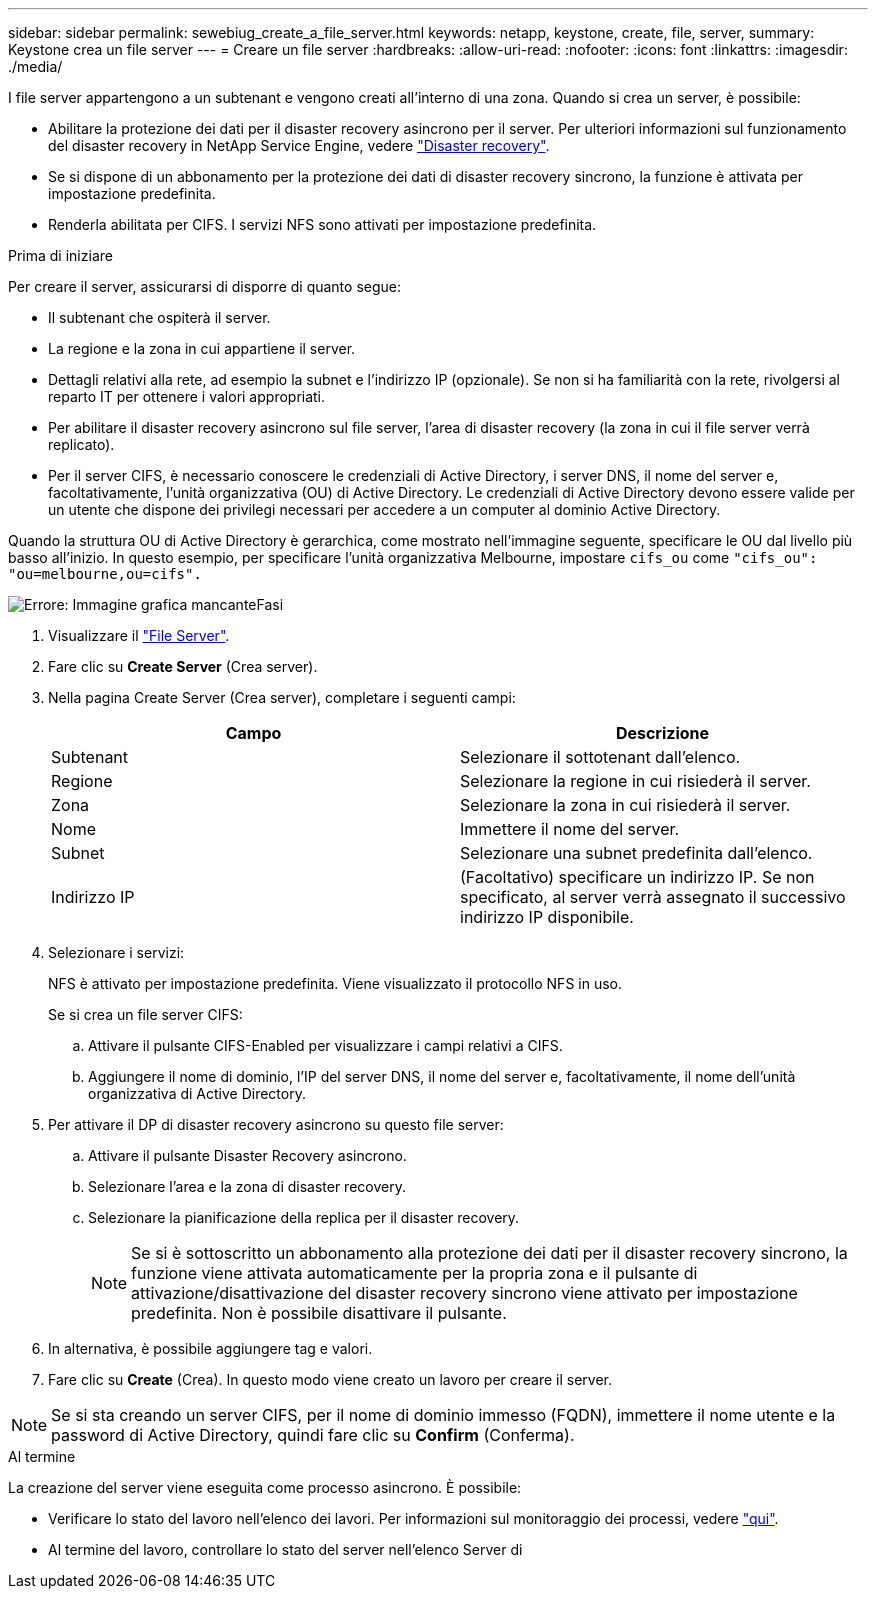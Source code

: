 ---
sidebar: sidebar 
permalink: sewebiug_create_a_file_server.html 
keywords: netapp, keystone, create, file, server, 
summary: Keystone crea un file server 
---
= Creare un file server
:hardbreaks:
:allow-uri-read: 
:nofooter: 
:icons: font
:linkattrs: 
:imagesdir: ./media/


[role="lead"]
I file server appartengono a un subtenant e vengono creati all'interno di una zona. Quando si crea un server, è possibile:

* Abilitare la protezione dei dati per il disaster recovery asincrono per il server. Per ulteriori informazioni sul funzionamento del disaster recovery in NetApp Service Engine, vedere link:sewebiug_billing_accounts,_subscriptions,_services,_and_performance.html#disaster-recovery["Disaster recovery"].
* Se si dispone di un abbonamento per la protezione dei dati di disaster recovery sincrono, la funzione è attivata per impostazione predefinita.
* Renderla abilitata per CIFS. I servizi NFS sono attivati per impostazione predefinita.


.Prima di iniziare
Per creare il server, assicurarsi di disporre di quanto segue:

* Il subtenant che ospiterà il server.
* La regione e la zona in cui appartiene il server.
* Dettagli relativi alla rete, ad esempio la subnet e l'indirizzo IP (opzionale). Se non si ha familiarità con la rete, rivolgersi al reparto IT per ottenere i valori appropriati.
* Per abilitare il disaster recovery asincrono sul file server, l'area di disaster recovery (la zona in cui il file server verrà replicato).
* Per il server CIFS, è necessario conoscere le credenziali di Active Directory, i server DNS, il nome del server e, facoltativamente, l'unità organizzativa (OU) di Active Directory. Le credenziali di Active Directory devono essere valide per un utente che dispone dei privilegi necessari per accedere a un computer al dominio Active Directory.


Quando la struttura OU di Active Directory è gerarchica, come mostrato nell'immagine seguente, specificare le OU dal livello più basso all'inizio. In questo esempio, per specificare l'unità organizzativa Melbourne, impostare `cifs_ou` come `"cifs_ou": "ou=melbourne,ou=cifs".`

image:sewebiug_image20.png["Errore: Immagine grafica mancante"]Fasi

. Visualizzare il link:sewebiug_view_servers.html#view-servers["File Server"].
. Fare clic su *Create Server* (Crea server).
. Nella pagina Create Server (Crea server), completare i seguenti campi:
+
|===
| Campo | Descrizione 


| Subtenant | Selezionare il sottotenant dall'elenco. 


| Regione | Selezionare la regione in cui risiederà il server. 


| Zona | Selezionare la zona in cui risiederà il server. 


| Nome | Immettere il nome del server. 


| Subnet | Selezionare una subnet predefinita dall'elenco. 


| Indirizzo IP | (Facoltativo) specificare un indirizzo IP. Se non specificato, al server verrà assegnato il successivo indirizzo IP disponibile. 
|===
. Selezionare i servizi:
+
NFS è attivato per impostazione predefinita. Viene visualizzato il protocollo NFS in uso.

+
Se si crea un file server CIFS:

+
.. Attivare il pulsante CIFS-Enabled per visualizzare i campi relativi a CIFS.
.. Aggiungere il nome di dominio, l'IP del server DNS, il nome del server e, facoltativamente, il nome dell'unità organizzativa di Active Directory.


. Per attivare il DP di disaster recovery asincrono su questo file server:
+
.. Attivare il pulsante Disaster Recovery asincrono.
.. Selezionare l'area e la zona di disaster recovery.
.. Selezionare la pianificazione della replica per il disaster recovery.
+

NOTE: Se si è sottoscritto un abbonamento alla protezione dei dati per il disaster recovery sincrono, la funzione viene attivata automaticamente per la propria zona e il pulsante di attivazione/disattivazione del disaster recovery sincrono viene attivato per impostazione predefinita. Non è possibile disattivare il pulsante.



. In alternativa, è possibile aggiungere tag e valori.
. Fare clic su *Create* (Crea). In questo modo viene creato un lavoro per creare il server.



NOTE: Se si sta creando un server CIFS, per il nome di dominio immesso (FQDN), immettere il nome utente e la password di Active Directory, quindi fare clic su *Confirm* (Conferma).

.Al termine
La creazione del server viene eseguita come processo asincrono. È possibile:

* Verificare lo stato del lavoro nell'elenco dei lavori. Per informazioni sul monitoraggio dei processi, vedere link:sewebiug_netapp_service_engine_web_interface_overview.html#jobs-and-job-status-indicator["qui"].
* Al termine del lavoro, controllare lo stato del server nell'elenco Server di

